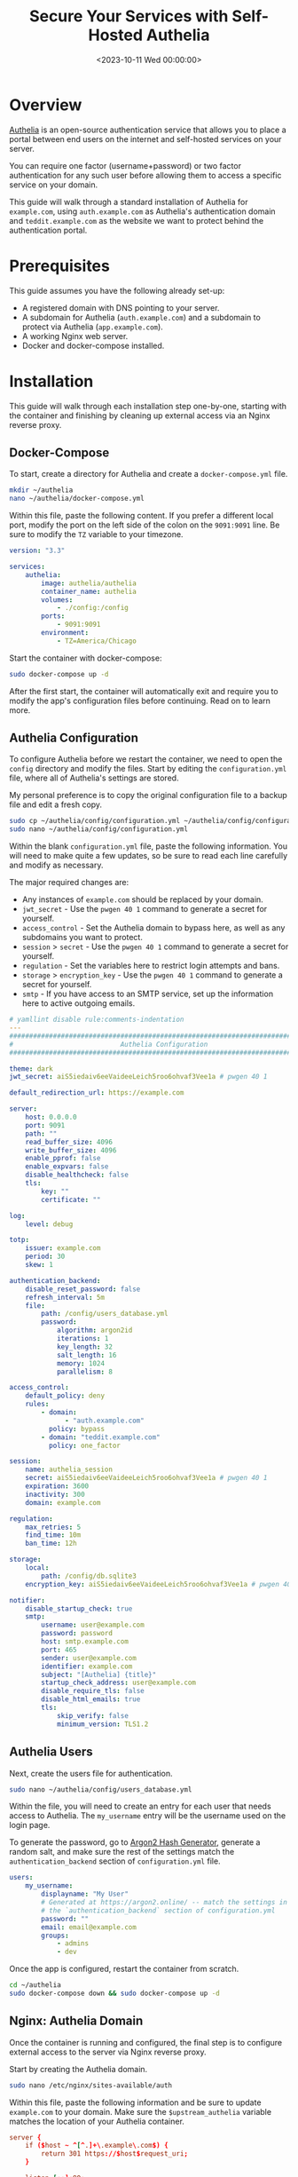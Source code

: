 #+date: <2023-10-11 Wed 00:00:00>
#+title: Secure Your Services with Self-Hosted Authelia
#+description: Comprehensive guide to deploying Authelia for reliable two-factor authentication and access control on your self-hosted services.
#+slug: self-hosting-authelia

* Overview

[[https://www.authelia.com/][Authelia]] is an open-source authentication
service that allows you to place a portal between end users on the
internet and self-hosted services on your server.

You can require one factor (username+password) or two factor
authentication for any such user before allowing them to access a
specific service on your domain.

This guide will walk through a standard installation of Authelia for
=example.com=, using =auth.example.com= as Authelia's authentication
domain and =teddit.example.com= as the website we want to protect behind
the authentication portal.

* Prerequisites

This guide assumes you have the following already set-up:

- A registered domain with DNS pointing to your server.
- A subdomain for Authelia (=auth.example.com=) and a subdomain to
  protect via Authelia (=app.example.com=).
- A working Nginx web server.
- Docker and docker-compose installed.

* Installation

This guide will walk through each installation step one-by-one, starting
with the container and finishing by cleaning up external access via an
Nginx reverse proxy.

** Docker-Compose

To start, create a directory for Authelia and create a
=docker-compose.yml= file.

#+begin_src sh
mkdir ~/authelia
nano ~/authelia/docker-compose.yml
#+end_src

Within this file, paste the following content. If you prefer a different
local port, modify the port on the left side of the colon on the
=9091:9091= line. Be sure to modify the =TZ= variable to your timezone.

#+begin_src yml
version: "3.3"

services:
    authelia:
        image: authelia/authelia
        container_name: authelia
        volumes:
            - ./config:/config
        ports:
            - 9091:9091
        environment:
            - TZ=America/Chicago
#+end_src

Start the container with docker-compose:

#+begin_src sh
sudo docker-compose up -d
#+end_src

After the first start, the container will automatically exit and require
you to modify the app's configuration files before continuing. Read on
to learn more.

** Authelia Configuration

To configure Authelia before we restart the container, we need to open
the =config= directory and modify the files. Start by editing the
=configuration.yml= file, where all of Authelia's settings are stored.

My personal preference is to copy the original configuration file to a
backup file and edit a fresh copy.

#+begin_src sh
sudo cp ~/authelia/config/configuration.yml ~/authelia/config/configuration.yml.bk
sudo nano ~/authelia/config/configuration.yml
#+end_src

Within the blank =configuration.yml= file, paste the following
information. You will need to make quite a few updates, so be sure to
read each line carefully and modify as necessary.

The major required changes are:

- Any instances of =example.com= should be replaced by your domain.
- =jwt_secret= - Use the =pwgen 40 1= command to generate a secret for
  yourself.
- =access_control= - Set the Authelia domain to bypass here, as well as
  any subdomains you want to protect.
- =session= > =secret= - Use the =pwgen 40 1= command to generate a
  secret for yourself.
- =regulation= - Set the variables here to restrict login attempts and
  bans.
- =storage= > =encryption_key= - Use the =pwgen 40 1= command to
  generate a secret for yourself.
- =smtp= - If you have access to an SMTP service, set up the information
  here to active outgoing emails.

#+begin_src yml
# yamllint disable rule:comments-indentation
---
###############################################################################
#                           Authelia Configuration                            #
###############################################################################

theme: dark
jwt_secret: aiS5iedaiv6eeVaideeLeich5roo6ohvaf3Vee1a # pwgen 40 1

default_redirection_url: https://example.com

server:
    host: 0.0.0.0
    port: 9091
    path: ""
    read_buffer_size: 4096
    write_buffer_size: 4096
    enable_pprof: false
    enable_expvars: false
    disable_healthcheck: false
    tls:
        key: ""
        certificate: ""

log:
    level: debug

totp:
    issuer: example.com
    period: 30
    skew: 1

authentication_backend:
    disable_reset_password: false
    refresh_interval: 5m
    file:
        path: /config/users_database.yml
        password:
            algorithm: argon2id
            iterations: 1
            key_length: 32
            salt_length: 16
            memory: 1024
            parallelism: 8

access_control:
    default_policy: deny
    rules:
        - domain:
              - "auth.example.com"
          policy: bypass
        - domain: "teddit.example.com"
          policy: one_factor

session:
    name: authelia_session
    secret: aiS5iedaiv6eeVaideeLeich5roo6ohvaf3Vee1a # pwgen 40 1
    expiration: 3600
    inactivity: 300
    domain: example.com

regulation:
    max_retries: 5
    find_time: 10m
    ban_time: 12h

storage:
    local:
        path: /config/db.sqlite3
    encryption_key: aiS5iedaiv6eeVaideeLeich5roo6ohvaf3Vee1a # pwgen 40 1

notifier:
    disable_startup_check: true
    smtp:
        username: user@example.com
        password: password
        host: smtp.example.com
        port: 465
        sender: user@example.com
        identifier: example.com
        subject: "[Authelia] {title}"
        startup_check_address: user@example.com
        disable_require_tls: false
        disable_html_emails: true
        tls:
            skip_verify: false
            minimum_version: TLS1.2
#+end_src

** Authelia Users

Next, create the users file for authentication.

#+begin_src sh
sudo nano ~/authelia/config/users_database.yml
#+end_src

Within the file, you will need to create an entry for each user that
needs access to Authelia. The =my_username= entry will be the username
used on the login page.

To generate the password, go to [[https://argon2.online][Argon2 Hash
Generator]], generate a random salt, and make sure the rest of the
settings match the =authentication_backend= section of
=configuration.yml= file.

#+begin_src yaml
users:
    my_username:
        displayname: "My User"
        # Generated at https://argon2.online/ -- match the settings in
        # the `authentication_backend` section of configuration.yml
        password: ""
        email: email@example.com
        groups:
            - admins
            - dev
#+end_src

Once the app is configured, restart the container from scratch.

#+begin_src sh
cd ~/authelia
sudo docker-compose down && sudo docker-compose up -d
#+end_src

** Nginx: Authelia Domain

Once the container is running and configured, the final step is to
configure external access to the server via Nginx reverse proxy.

Start by creating the Authelia domain.

#+begin_src sh
sudo nano /etc/nginx/sites-available/auth
#+end_src

Within this file, paste the following information and be sure to update
=example.com= to your domain. Make sure the =$upstream_authelia=
variable matches the location of your Authelia container.

#+begin_src conf
server {
    if ($host ~ ^[^.]+\.example\.com$) {
        return 301 https://$host$request_uri;
    }

    listen [::]:80;
    listen 80;
    server_name auth.example.com;
    return 404;
}

server {
    listen [::]:443 ssl http2;
    listen 443 ssl http2;
    server_name auth.example.com;
    access_log  /var/log/nginx/auth.access.log;
    error_log   /var/log/nginx/auth.error.log;

    ssl_certificate /etc/letsencrypt/live/example.com/fullchain.pem;
    ssl_certificate_key /etc/letsencrypt/live/example.com/privkey.pem;
    include /etc/letsencrypt/options-ssl-nginx.conf;
    ssl_dhparam /etc/letsencrypt/ssl-dhparams.pem;

    location / {
        set $upstream_authelia http://127.0.0.1:9091;
        proxy_pass $upstream_authelia;
        client_body_buffer_size 128k;

        proxy_next_upstream error timeout invalid_header http_500 http_502 http_503;

        send_timeout 5m;
        proxy_read_timeout 360;
        proxy_send_timeout 360;
        proxy_connect_timeout 360;

        proxy_set_header Host $host;
        proxy_set_header X-Real-IP $remote_addr;
        proxy_set_header X-Forwarded-For $proxy_add_x_forwarded_for;
        proxy_set_header X-Forwarded-Proto $scheme;
        proxy_set_header X-Forwarded-Host $http_host;
        proxy_set_header X-Forwarded-Uri $request_uri;
        proxy_set_header X-Forwarded-Ssl on;
        proxy_redirect  http://  $scheme://;
        proxy_http_version 1.1;
        proxy_set_header Connection "";
        proxy_cache_bypass $cookie_session;
        proxy_no_cache $cookie_session;
        proxy_buffers 64 256k;
    }

}
#+end_src

Next, symlink the file and restart Nginx. If there are errors, be sure
to resolve those before moving on.

#+begin_src sh
sudo ln -s /etc/nginx/sites-available/auth /etc/nginx/sites-enabled/auth
sudo systemctl restart nginx.service
#+end_src

** Nginx: Protected Domain(s)

Now that Authelia is accessible externally, you need to configure the
domain you intend to protect with Authelia. In this example, I'm
protecting =teddit.example.com=.

Similar to the process above, paste the content and update the relevant
variables.

#+begin_src sh
sudo nano /etc/nginx/sites-available/teddit
#+end_src

#+begin_src conf
server {
    if ($host ~ ^[^.]+\.example\.com$) {
        return 301 https://$host$request_uri;
    }

    listen [::]:80;
    listen 80;
    server_name teddit.example.com;
    return 404;
}

server {
    listen [::]:443 ssl http2;
    listen 443 ssl http2;
    server_name teddit.example.com;
    access_log  /var/log/nginx/teddit.access.log;
    error_log   /var/log/nginx/teddit.error.log;

    add_header X-Content-Type-Options "nosniff";
    add_header X-XSS-Protection "1; mode=block";
    add_header X-Frame-Options "DENY";
    add_header Strict-Transport-Security "max-age=63072000; includeSubDomains";
    add_header Referrer-Policy "no-referrer";

    ssl_certificate /etc/letsencrypt/live/example.com/fullchain.pem;
    ssl_certificate_key /etc/letsencrypt/live/example.com/privkey.pem;
    include /etc/letsencrypt/options-ssl-nginx.conf;
    ssl_dhparam /etc/letsencrypt/ssl-dhparams.pem;

    location /authelia {
        internal;
        set $upstream_authelia http://127.0.0.1:9091/api/verify;
        proxy_pass_request_body off;
        proxy_pass $upstream_authelia;
        proxy_set_header Content-Length "";

        proxy_next_upstream error timeout invalid_header http_500 http_502 http_503;
        client_body_buffer_size 128k;
        proxy_set_header Host $host;
        proxy_set_header X-Original-URL $scheme://$http_host$request_uri;
        proxy_set_header X-Real-IP $remote_addr;
        proxy_set_header X-Forwarded-For $remote_addr;
        proxy_set_header X-Forwarded-Proto $scheme;
        proxy_set_header X-Forwarded-Host $http_host;
        proxy_set_header X-Forwarded-Uri $request_uri;
        proxy_set_header X-Forwarded-Ssl on;
        proxy_redirect  http://  $scheme://;
        proxy_http_version 1.1;
        proxy_set_header Connection "";
        proxy_cache_bypass $cookie_session;
        proxy_no_cache $cookie_session;
        proxy_buffers 4 32k;

        send_timeout 5m;
        proxy_read_timeout 240;
        proxy_send_timeout 240;
        proxy_connect_timeout 240;
    }

    location / {
        set $upstream_teddit http://127.0.0.1:8686;
        proxy_pass $upstream_teddit;

        auth_request /authelia;
        auth_request_set $target_url https://$http_host$request_uri;
        auth_request_set $user $upstream_http_remote_user;
        auth_request_set $email $upstream_http_remote_email;
        auth_request_set $groups $upstream_http_remote_groups;
        proxy_set_header Remote-User $user;
        proxy_set_header Remote-Email $email;
        proxy_set_header Remote-Groups $groups;

        error_page 401 =302 https://auth.example.com/?rd=$target_url;

        client_body_buffer_size 128k;

        proxy_next_upstream error timeout invalid_header http_500 http_502 http_503;

        send_timeout 5m;
        proxy_read_timeout 360;
        proxy_send_timeout 360;
        proxy_connect_timeout 360;

        proxy_set_header Host $host;
        proxy_set_header Upgrade $http_upgrade;
        proxy_set_header Connection upgrade;
        proxy_set_header Accept-Encoding gzip;
        proxy_set_header X-Real-IP $remote_addr;
        proxy_set_header X-Forwarded-For $proxy_add_x_forwarded_for;
        proxy_set_header X-Forwarded-Proto $scheme;
        proxy_set_header X-Forwarded-Host $http_host;
        proxy_set_header X-Forwarded-Uri $request_uri;
        proxy_set_header X-Forwarded-Ssl on;
        proxy_redirect  http://  $scheme://;
        proxy_http_version 1.1;
        proxy_set_header Connection "";
        proxy_cache_bypass $cookie_session;
        proxy_no_cache $cookie_session;
        proxy_buffers 64 256k;
    }
}
#+end_src

Same as before, symlink the file and restart Nginx.

#+begin_src sh
sudo ln -s /etc/nginx/sites-available/teddit /etc/nginx/sites-enabled/teddit
sudo systemctl restart nginx.service
#+end_src

* Results

When visiting the protected domain, you will now be redirected to your
authentication domain and presented with the Authelia login portal.

#+caption: Authelia Portal
[[https://img.cleberg.net/blog/20231010-authelia/authelia_portal.png]]

Once you've successfully authenticated, you can visit your
authentication domain directly and see that you're currently
authenticated to any domain protected by Authelia.

#+caption: Authelia Success
[[https://img.cleberg.net/blog/20231010-authelia/authelia_success.png]]
